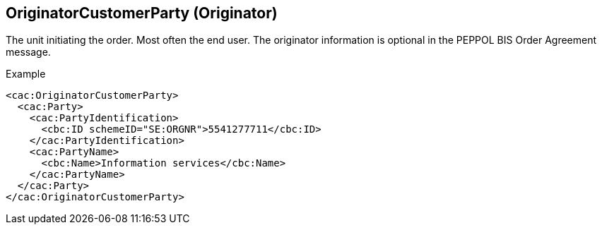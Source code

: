 
==  OriginatorCustomerParty (Originator)

The unit initiating the order.  Most often the end user.  The originator  information is optional in the PEPPOL BIS Order Agreement message.

[source,xml,indent=0]
.Example
----
<cac:OriginatorCustomerParty>
  <cac:Party>
    <cac:PartyIdentification>
      <cbc:ID schemeID="SE:ORGNR">5541277711</cbc:ID>
    </cac:PartyIdentification>
    <cac:PartyName>
      <cbc:Name>Information services</cbc:Name>
    </cac:PartyName>
  </cac:Party>
</cac:OriginatorCustomerParty>

----

